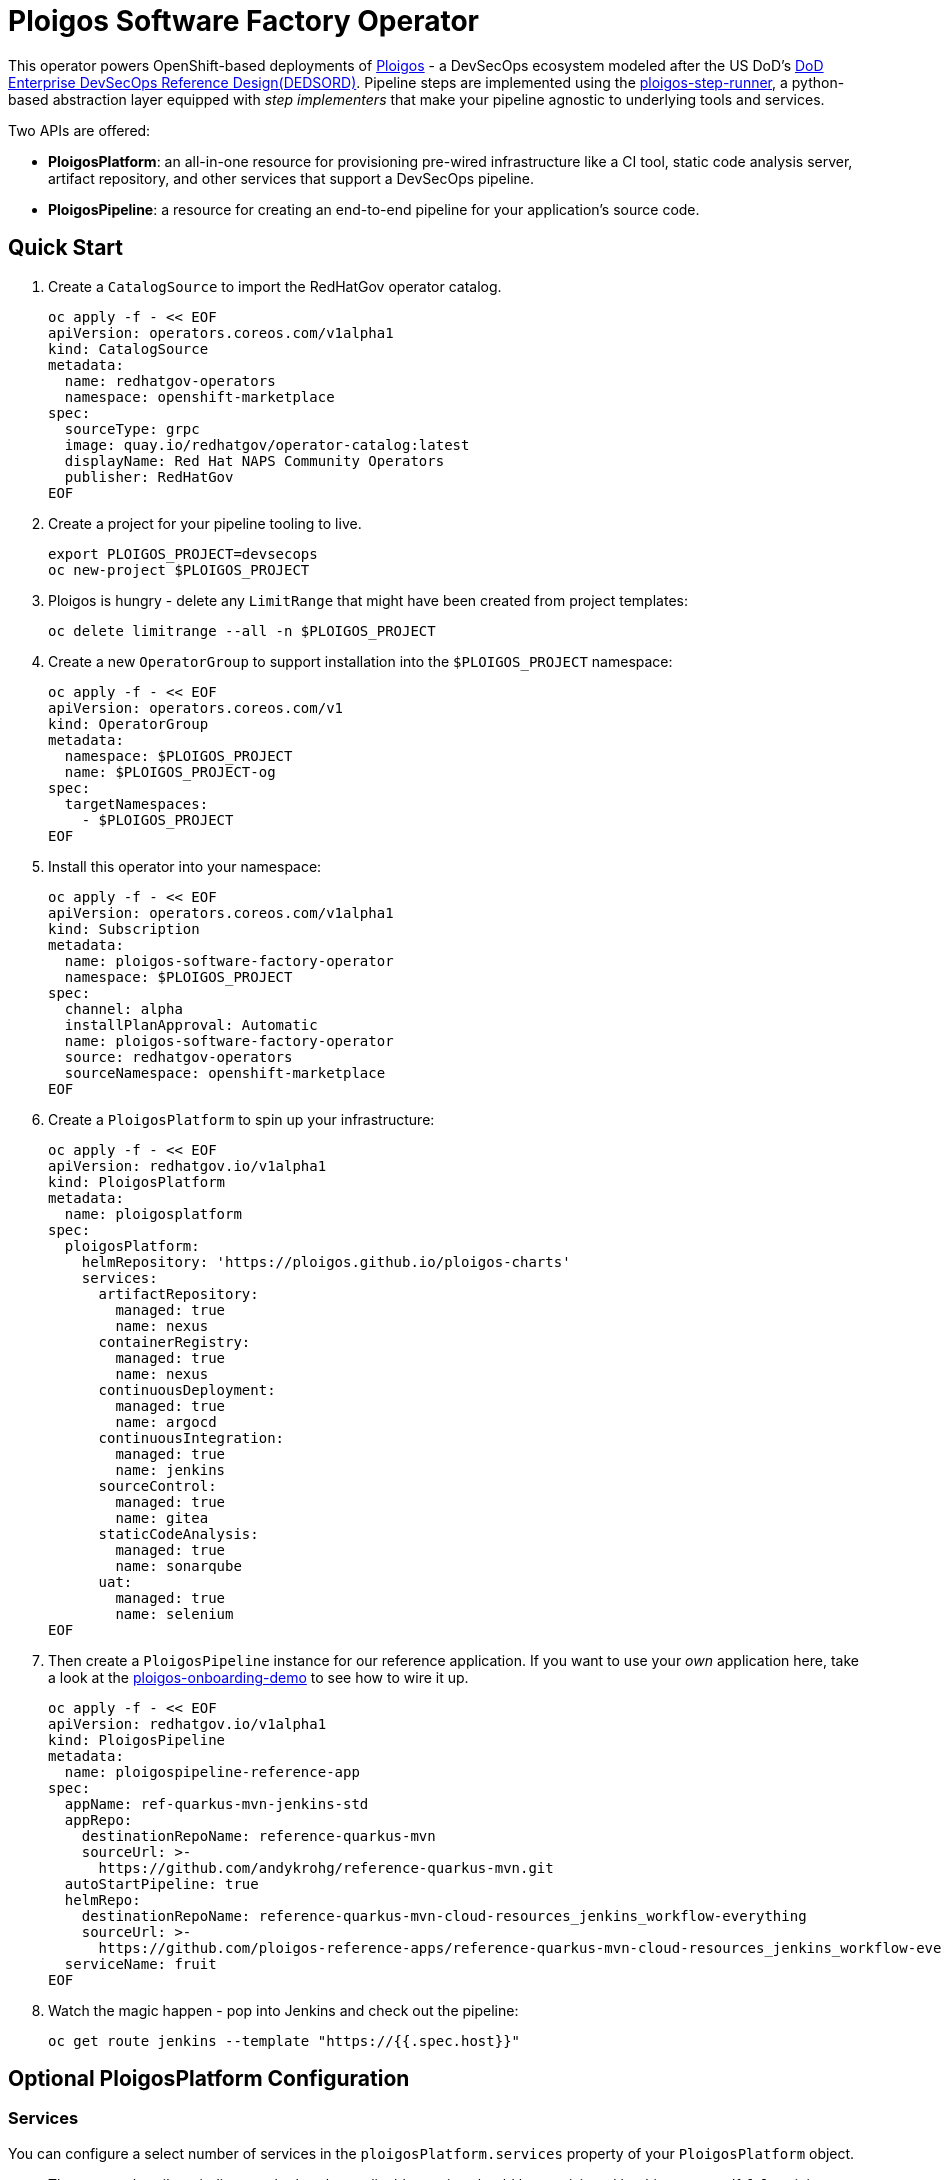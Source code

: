 = Ploigos Software Factory Operator

This operator powers OpenShift-based deployments of https://ploigos.github.io/ploigos-docs/[Ploigos] - a DevSecOps ecosystem modeled after the US DoD's https://dodcio.defense.gov/Portals/0/Documents/DoD%20Enterprise%20DevSecOps%20Reference%20Design%20v1.0_Public%20Release.pdf?ver=2019-09-26-115824-583[DoD Enterprise DevSecOps Reference Design(DEDSORD)]. Pipeline steps are implemented using the https://github.com/ploigos/ploigos-step-runner[ploigos-step-runner], a python-based abstraction layer equipped with _step implementers_ that make your pipeline agnostic to underlying tools and services.

Two APIs are offered:

* *PloigosPlatform*: an all-in-one resource for provisioning pre-wired infrastructure like a CI tool, static code analysis server, artifact repository, and other services that support a DevSecOps pipeline.
* *PloigosPipeline*: a resource for creating an end-to-end pipeline for your application's source code.

== Quick Start

. Create a `CatalogSource` to import the RedHatGov operator catalog.

  oc apply -f - << EOF
  apiVersion: operators.coreos.com/v1alpha1
  kind: CatalogSource
  metadata:
    name: redhatgov-operators
    namespace: openshift-marketplace
  spec:
    sourceType: grpc
    image: quay.io/redhatgov/operator-catalog:latest
    displayName: Red Hat NAPS Community Operators
    publisher: RedHatGov
  EOF

. Create a project for your pipeline tooling to live.

  export PLOIGOS_PROJECT=devsecops
  oc new-project $PLOIGOS_PROJECT

. Ploigos is hungry - delete any `LimitRange` that might have been created from project templates:

  oc delete limitrange --all -n $PLOIGOS_PROJECT

. Create a new `OperatorGroup` to support installation into the `$PLOIGOS_PROJECT` namespace:

  oc apply -f - << EOF
  apiVersion: operators.coreos.com/v1
  kind: OperatorGroup
  metadata:
    namespace: $PLOIGOS_PROJECT
    name: $PLOIGOS_PROJECT-og
  spec:
    targetNamespaces:
      - $PLOIGOS_PROJECT
  EOF

. Install this operator into your namespace:

  oc apply -f - << EOF
  apiVersion: operators.coreos.com/v1alpha1
  kind: Subscription
  metadata:
    name: ploigos-software-factory-operator
    namespace: $PLOIGOS_PROJECT
  spec:
    channel: alpha
    installPlanApproval: Automatic
    name: ploigos-software-factory-operator
    source: redhatgov-operators
    sourceNamespace: openshift-marketplace
  EOF

. Create a `PloigosPlatform` to spin up your infrastructure:

  oc apply -f - << EOF
  apiVersion: redhatgov.io/v1alpha1
  kind: PloigosPlatform
  metadata:
    name: ploigosplatform
  spec:
    ploigosPlatform:
      helmRepository: 'https://ploigos.github.io/ploigos-charts'
      services:
        artifactRepository:
          managed: true
          name: nexus
        containerRegistry:
          managed: true
          name: nexus
        continuousDeployment:
          managed: true
          name: argocd
        continuousIntegration:
          managed: true
          name: jenkins
        sourceControl:
          managed: true
          name: gitea
        staticCodeAnalysis:
          managed: true
          name: sonarqube
        uat:
          managed: true
          name: selenium
  EOF

. Then create a `PloigosPipeline` instance for our reference application. If you want to use your _own_ application here, take a look at the https://github.com/andykrohg/ploigos-onboarding-demo[ploigos-onboarding-demo] to see how to wire it up.

  oc apply -f - << EOF
  apiVersion: redhatgov.io/v1alpha1
  kind: PloigosPipeline
  metadata:
    name: ploigospipeline-reference-app
  spec:
    appName: ref-quarkus-mvn-jenkins-std
    appRepo:
      destinationRepoName: reference-quarkus-mvn
      sourceUrl: >-
        https://github.com/andykrohg/reference-quarkus-mvn.git
    autoStartPipeline: true
    helmRepo:
      destinationRepoName: reference-quarkus-mvn-cloud-resources_jenkins_workflow-everything
      sourceUrl: >-
        https://github.com/ploigos-reference-apps/reference-quarkus-mvn-cloud-resources_jenkins_workflow-everything.git
    serviceName: fruit
  EOF

. Watch the magic happen - pop into Jenkins and check out the pipeline:

  oc get route jenkins --template "https://{{.spec.host}}"

== Optional PloigosPlatform Configuration

=== Services

You can configure a select number of services in the `ploigosPlatform.services` property of your `PloigosPlatform` object.

* The `managed` attribute indicates whether the applicable service should be provisioned by this operator. If `false`, it is assumed to already exist so no action is taken. In the future, we may develop capability to configure existing tooling.

* The `name` attribute indicates the provider for each service. See below for supported services, with defaults appearing in *bold*.

|===========================
|Service|Required?|Options
|Continuous Integration|✅ a|
* *jenkins*
* tekton
|Source Control|✅ a|
* *gitea*
|Artifact Repository|✅ a|
* *nexus*
|Static Code Analysis|✅ a|
* *sonarqube*
|Container Registry|✅ a|
* *nexus*
* quay
|Continuous Deployment|✅ a|
* *argocd*
|User Acceptance Testing|✅ a|
* *selenium*
|===========================

=== TLS
The default `TsscPlatform` deployment assumes that your OpenShift Router is equipped with a certificate signed by a well-known certificate authority. If your certificates are signed using a private CA instead, you can provide the name of a `ConfigMap` which holds your trusted CA Bundle. The ConfigMap should have a single key named ca-bundle.crt. This key has a collection of CA certificates as its value. If the provided ConfigMap exists, it will be used as-is. Otherwise, it will be generated using a label of `config.openshift.io/inject-trusted-cabundle=true` and populated with the *Cluster Network Operator*. For example:

  apiVersion: redhatgov.io/v1alpha1
  kind: PloigosPlatform
  metadata:
    name: ploigosplatform
  spec:
    ploigosPlatform:
      tls:
        trustBundleConfigMap: trustedcabundle

If you are using self-signed certs, but configuring your own private CA is for some reason not an option, you can instead disable TLS verification. This is not recommended because it is less secure. To disable TLS verification, update your `TsscPlatform` CR like this:

  apiVersion: redhatgov.io/v1alpha1
  kind: PloigosPlatform
  metadata:
    name: ploigosplatform
  spec:
    ploigosPlatform:
      tls:
        verify: false

=== Helm Repository

When using `tekton` as a `continuousIntegration` service, cluster and `Pipeline` assets are deployed using helm charts served from the helm repository specified by `ploigosPlatform.helmRepository`. This is particularly useful to override when operating in disconnected environments.

  apiVersion: redhatgov.io/v1alpha1
  kind: PloigosPlatform
  metadata:
    name: ploigosplatform
  spec:
    ploigosPlatform:
      helmRepository: https://my.private.repo/charts

== Building the Operator

There is a script `hack/operate.sh` which will download the prerequisites (operator-sdk etc.), build the operator artifacts from operator-sdk defaults, package and push the operator container image, deploy the artifacts to a Kubernetes cluster, and create a `kind: PloigosPlatform` CR to deploy an instance. You should use the help page to look at what the various options do, but for the most part if you want to deploy a Ploigos Platform to a cluster directly from this repo you could run `hack/operate.sh -d`.

Before running the script make sure to update the location of the container image to a repository you have access to. If you decide to build your own container image for the operator, make sure to update `hack/operate.conf` with an updated container image location and add the `-p` flag to `operate.sh`.

== Developer Installation Steps

The installation of the Custom Resource Definition and Cluster Role requires *cluster-admin* privileges. After that regular users with `admin` privileges on their projects (which is automatically granted to the user who creates a project) can provision the Ploigos Software Factory Operator in their projects and deploy TsscPlatforms using the tsscplatform.redhatgov.io Custom Resource. If you've installed the operator from the https://github.com/RedHatGov/operator-catalog[RedHatGov Operator Catalog Index] on an OLM-enabled cluster, the Tssc operator can be installed from the OperatorHub interface of the console.

Perform the following tasks as *cluster-admin*:

. Deploy the CustomResourceDefinition, ClusterRole, ClusterRoleBinding, ServiceAccount, and Operator Deployment:
+
[source,sh]
----
hack/operate.sh
----

. Once the Operator pod is running the Operator is ready to start creating Ploigos Platforms.
. To deploy the above, and also one of the `config/samples/redhatgov_v1alpha1_ploigosplatform*.yaml` example CustomResources:
+
[source,sh]
----
hack/operate.sh --deploy-cr
----

. To install the operator with RBAC scoped to a specific namespace, deploying a Role and RoleBinding instead of a ClusterRole and ClusterRoleBinding:
+
[source,sh]
----
hack/operate.sh --overlay=namespaced --namespace=mynamespace
----

<<<<<<< HEAD
== Developer Uninstalling the Ploigos Operator

In case you wish to uninstall the Ploigos Operator, simply delete the operator and its resources with:
=======
== Developer Uninstalling the Ploigos Software Factory Operator

In case you wish to uninstall the Ploigos Software Factory Operator, simply delete the operator and its resources with:
>>>>>>> 865d70101e4912e4cefd7b952717f50ecd220eb0

[source,sh]
----
hack/operate.sh -r
----

OLM uninstallation for OLM-based operators can be handled through the UI, or by deleting the `Subscription`.

== Notes on Disconnected Installations

The Operator SDK makes heavy use of Kustomize for development and installation, but intends bundles to be generated for use in an operator catalog. This enables the Operator Lifecycle Manager, deployed onto your cluster, to install and configure operators with a simple `kind: Subscription` object, instead of a large collection of manifests.

If you are using a `registries.conf` change and/or ImageContentSourcePolicy mirror that covers quay.io/redhatgov images, you should not have to change anything.

To change the image sources for all necessary images to deploy the operator without such a policy, you need to have the following images hosted in a container repository on your disconnected network:

* quay.io/redhatgov/ploigos-operator:latest

If you intend on using `hack/operate.sh` it expects you to be in a development environment. Operator installation from this script therefore expects access to the internet. This comes with one extra concern: If `kustomize` isn't in your path, it tries to download it from the internet and save it locally into a `.gitignore`d folder. If you intend on using `hack/operate.sh` to install the operator, you should also bring `kustomize` and place it in the `$PATH` of the user who will be running the script. Additionally, in order to install the operator with `hack/operate.sh` you'll need to make the following change:

* `hack/operate.conf`: IMG should point to the ploigos-operator image in your environment

== Contributing
Please see the link:CONTRIBUTING.adoc[Contributing Documentation].
